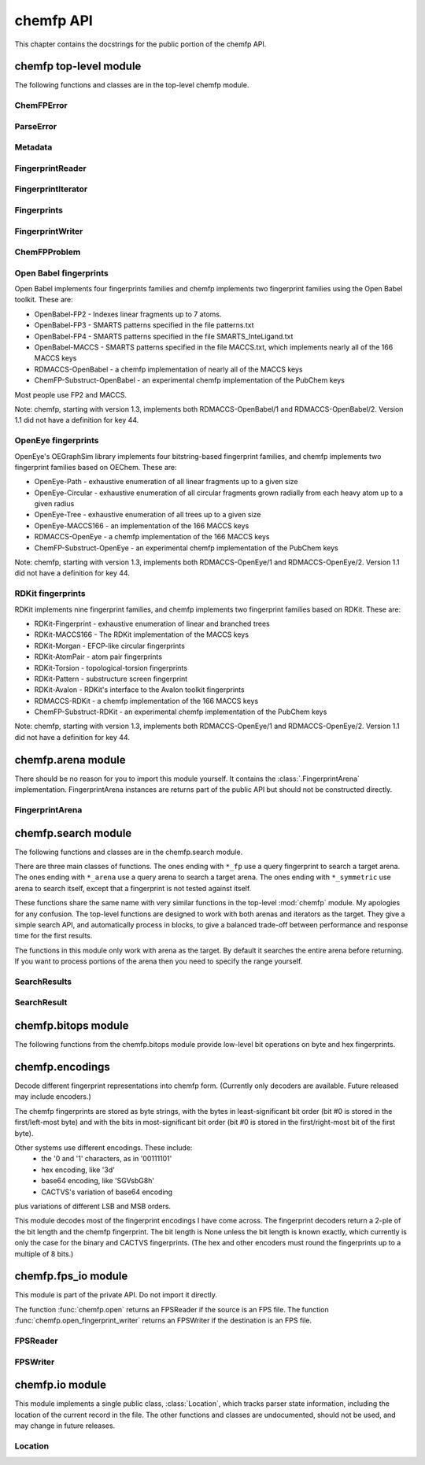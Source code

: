 

.. py:module:: chemfp 

.. _chemfp-api:

##########
chemfp API
##########

This chapter contains the docstrings for the public portion of the
chemfp API.

=======================
chemfp top-level module
=======================

The following functions and classes are in the top-level chemfp module.



.. py:function:: open(source, format=None, location=None)

   Read fingerprints from a fingerprint file
   
   Read fingerprints from *source*, using the given format. If
   *source* is a string then it is treated as a filename. If *source*
   is None then fingerprints are read from stdin. Otherwise, *source*
   must be a Python file object supporting the ``read`` and
   ``readline`` methods.
   
   If *format* is None then the fingerprint file format and
   compression type are derived from the source filename, or from the
   ``name`` attribute of the source file object. If the source is None
   then the stdin is assumed to be uncompressed data in "fps" format.
   
   The supported format strings are "fps", "fps.gz" for fingerprints
   in FPS format and compressed FPS format, respectively.
   
   This version of chemfp does not support the FPB format. Trying
   to use the "fpb" format will raise a NotImplementedError.
   
   If the chemfp_converters package is available then the "flush"
   format is also supported.
   
   The optional *location* is a :class:`chemfp.io.Location` instance.
   It will only be used if the source is in FPS format.
   
   If the source is in FPS format then ``open`` will return a
   :class:`chemfp.fps_io.FPSReader`, which will use the *location*
   if specified.
   
   Here's an example of printing the contents of the file::
   
       from chemfp.bitops import hex_encode
       reader = chemfp.open("example.fps.gz")
       for id, fp in reader:
           print(id, hex_encode(fp))
       
   :param source: The fingerprint source.
   :type source: A filename string, a file object, or None
   :param format: The file format and optional compression.
   :type format: string, or None
   
   :returns: a :class:`chemfp.fps_io.FPSReader`




.. py:function:: load_fingerprints(reader, metadata=None, reorder=True, alignment=None, format=None)

   Load all of the fingerprints into an in-memory FingerprintArena data structure
   
   The FingerprintArena data structure reads all of the fingerprints and
   identifers from 'reader' and stores them into an in-memory data
   structure which supports fast similarity searches.
   
   If 'reader' is a string or implements "read" then the contents will be
   parsed with the 'chemfp.open' function. Otherwise it must support
   iteration returning (id, fingerprint) pairs. 'metadata' contains the
   metadata the arena. If not specified then 'reader.metadata' is used.
   
   The loader may reorder the fingerprints for better search performance.
   To prevent ordering, use reorder=False.
   
   The 'alignment' option specifies the alignment data alignment and
   padding size for each fingerprint. A value of 8 means that each
   fingerprint will start on a 8 byte alignment, and use storage
   space which a multiple of 8 bytes long. The default value of None
   determines the best alignment based on the fingerprint size and
   available popcount methods.
   
   :param reader: An iterator over (id, fingerprint) pairs
   :type reader: a string, file object, or (id, fingerprint) iterator
   :param metadata: The metadata for the arena, if other than reader.metadata
   :type metadata: Metadata
   :param reorder: Specify if fingerprints should be reordered for better performance
   :type reorder: True or False
   :param alignment: Alignment size in bytes (both data alignment and padding); None
      autoselects the best alignment.
   :type alignment: a positive integer, or None
   :param format: The file format name if the reader is a string
   :type format: None, "fps", or "fps.gz". "fpb" will raise a NotImplementedError
   :returns: FingerprintArena




.. py:function:: read_structure_fingerprints(type, source=None, format=None, id_tag=None, reader_args=None, errors="strict")

   Deprecated function. Please call read_molecule_fingerprints() instead
   
   The function named changed in chemfp 2.0 to read_molecule_fingerprints()
   because it was a better fit to the toolkit API. Chemfp-1.3 maintains
   backwards compatibility with chemfp-1.1, so the function remains.
   It forwards the call the correct function.
   
   :param type: information about how to convert the input structure into a fingerprint
   :type type: string or Metadata
   :param source: The structure data source.
   :type source: A filename (as a string), a file object, or None to read from stdin
   :param format: The file format and optional compression.
           Examples: 'smi' and 'sdf.gz'
   :type format: string, or None to autodetect based on the source
   :param id_tag: The tag containing the record id. Example: 'ChEBI ID'.
           Only valid for SD files.
   :type id_tag: string, or None to use the default title for the given format
   :returns: a FingerprintReader



.. py:function:: read_molecule_fingerprints(type, source=None, format=None, id_tag=None, reader_args=None, errors="strict")

   Read structures from 'source' and return the corresponding ids and fingerprints
   
   This returns a FingerprintReader which can be iterated over to get
   the id and fingerprint for each read structure record. The
   fingerprint generated depends on the value of 'type'. Structures
   are read from 'source', which can either be the structure
   filename, or None to read from stdin.
   
   'type' contains the information about how to turn a structure
   into a fingerprint. It can be a string or a metadata instance.
   String values look like "OpenBabel-FP2/1", "OpenEye-Path", and
   "OpenEye-Path/1 min_bonds=0 max_bonds=5 atype=DefaultAtom btype=DefaultBond".
   Default values are used for unspecified parameters. Use a
   Metadata instance with 'type' and 'aromaticity' values set
   in order to pass aromaticity information to OpenEye.
   
   If 'format' is None then the structure file format and compression
   are determined by the filename's extension(s), defaulting to
   uncompressed SMILES if that is not possible. Otherwise 'format' may
   be "smi" or "sdf" optionally followed by ".gz" or "bz2" to indicate
   compression. The OpenBabel and OpenEye toolkits also support
   additional formats.
   
   If 'id_tag' is None, then the record id is based on the title
   field for the given format. If the input format is "sdf" then 'id_tag'
   specifies the tag field containing the identifier. (Only the first
   line is used for multi-line values.) For example, ChEBI omits the
   title from the SD files and stores the id after the ">  <ChEBI ID>"
   line. In that case, use id_tag = "ChEBI ID".
   
   'aromaticity' specifies the aromaticity model, and is only appropriate for
   OEChem. It must be a string like "openeye" or "daylight".
   
   Here is an example of using fingerprints generated from structure file::
   
       fp_reader = read_molecule_fingerprints("OpenBabel-FP4/1", "example.sdf.gz")
       print "Each fingerprint has", fps.metadata.num_bits, "bits"
       for (id, fp) in fp_reader:
          print id, fp.encode("hex")
   
   
   :param type: information about how to convert the input structure into a fingerprint
   :type type: string or Metadata
   :param source: The structure data source.
   :type source: A filename (as a string), a file object, or None to read from stdin
   :param format: The file format and optional compression.
           Examples: 'smi' and 'sdf.gz'
   :type format: string, or None to autodetect based on the source
   :param id_tag: The tag containing the record id. Example: 'ChEBI ID'.
           Only valid for SD files.
   :type id_tag: string, or None to use the default title for the given format
   :returns: a FingerprintReader




.. py:function:: open_fingerprint_writer(destination, metadata=None, format=None, alignment=8, reorder=True, tmpdir=None, max_spool_size=None, errors="strict", location=None)

   Create a fingerprint writer for the given destination
   
   The fingerprint writer is an object with methods to write fingerprints
   to the given *destination*. The output format is based on the `format`.
   If that's None then the format depends on the *destination*, or is
   "fps" if the attempts at format detection fail.
   
   The *metadata*, if given, is a :class:`Metadata` instance, and used to
   fill the header of an FPS file.
   
   If the output format is "fps" or "fps.gz" then *destination* may be
   a filename, a file object, or None for stdout. The "fpb" format is
   not available for this version of chemfp, and function will raise
   a NotImplementedError in that case.
   
   If the chemfp_converters package is available then the "flush"
   format is also supported.
   
   The parameters *alignment*, *reorder*, *tmpdir*, and *max_spool_size*
   are for FPB output and are ignored. The parameters are listed for
   better forwards-compatibility.
   
   The *errors* specifies how to handle recoverable write errors. The
   value "strict" raises an exception if there are any detected
   errors. The value "report" sends an error message to stderr and
   skips to the next record. The value "ignore" skips to the next
   record.
   
   The *location* is a :class:`Location` instance. It lets the caller
   access state information such as the number of records that have
   been written.
   
   :param destination: the output destination
   :type destination: a filename, file object, or None
   :param metadata: the fingerprint metadata
   :type metadata: a Metadata instance, or None
   :param format: the output format
   :type format: None, "fps", "fps.gz", or "fpb"
   :param alignment: arena byte alignment for FPB files
   :type alignment: positive integer
   :param reorder: True reorders the fingerprints by popcount, False leaves them in input order
   :type reorder: True or False
   :param tmpdir: the directory to use for temporary files, when max_spool_size is specified
   :type tmpdir: string or None
   :param max_spool_size: number of bytes to store in memory before using a temporary file. If None, use memory for everything.
   :type max_spool_size: integer, or None
   :param location: a location object used to access output state information
   :type location: a Location instance, or None
   :returns: a :class:`chemfp.FingerprintWriter`



ChemFPError
===========

.. py:class:: ChemFPError

   Base class for all of the chemfp exceptions



ParseError
==========

.. py:class:: ParseError

   Exception raised by the molecule and fingerprint parsers and writers
   
   The public attributes are:
   
   .. py:attribute:: msg
   
      a string describing the exception
   
   .. py:attribute:: location
   
      a :class:`chemfp.io.Location` instance, or None



Metadata
========

.. py:class:: Metadata

   Store information about a set of fingerprints
   
   The public attributes are:
   
   .. py:attribute:: num_bits
   
      the number of bits in the fingerprint
   
   .. py:attribute:: num_bytes
   
      the number of bytes in the fingerprint
   
   .. py:attribute:: type
   
      the fingerprint type string
   
   .. py:attribute:: aromaticity
   
      aromaticity model (only used with OEChem, and now deprecated)
   
   .. py:attribute:: software
   
      software used to make the fingerprints
   
   .. py:attribute:: sources
   
      list of sources used to make the fingerprint
   
   .. py:attribute:: date
   
      a `datetime <https://docs.python.org/2/library/datetime.html#module-datetime>`_
      timestamp of when the fingerprints were made
   
   .. py:attribute:: datestamp
   
      the ISO string representation of the date



  .. py:method:: __repr__()

     Return a string like ``Metadata(num_bits=1024, num_bytes=128, type='OpenBabel/FP2', ....)``



  .. py:method:: __str__()

     Show the metadata in FPS header format



  .. py:method:: copy(num_bits=None, num_bytes=None, type=None, aromaticity=None, software=None, sources=None, date=None)

     Return a new Metadata instance based on the current attributes and optional new values
     
     When called with no parameter, make a new Metadata instance with the
     same attributes as the current instance.
     
     If a given call parameter is not None then it will be used instead of
     the current value. If you want to change a current value to None then
     you will have to modify the new Metadata after you created it.
     
     :param num_bits: the number of bits in the fingerprint
     :type num_bits: an integer, or None
     :param num_bytes: the number of bytes in the fingerprint
     :type num_bytes: an integer, or None
     :param type: the fingerprint type description
     :type type: string or None
     :param aromaticity: obsolete
     :type aromaticity: None
     :param software: a description of the software
     :type software: string or None
     :param sources: source filenames
     :type sources: list of strings, a string (interpreted as a list with one string), or None
     :param date: creation or processing date for the contents
     :type date: a datetime instance, or None
     :returns: a new Metadata instance



FingerprintReader
=================

.. py:class:: FingerprintReader

   Base class for all chemfp objects holding fingerprint records
   
   All FingerprintReader instances have a ``metadata`` attribute
   containing a Metadata and can be iteratated over to get the (id,
   fingerprint) for each record.



  .. py:method:: __iter__()

     iterate over the (id, fingerprint) pairs



  .. py:method:: iter_arenas(arena_size=1000)

     iterate through *arena_size* fingerprints at a time, as subarenas
     
     Iterate through *arena_size* fingerprints  at a time, returned
     as :class:`chemfp.arena.FingerprintArena` instances. The arenas are in input
     order and not reordered by popcount.
     
     This method helps trade off between performance and memory
     use. Working with arenas is often faster than processing one
     fingerprint at a time, but if the file is very large then you
     might run out of memory, or get bored while waiting to process
     all of the fingerprint before getting the first answer.
     
     If *arena_size* is None then this makes an iterator which
     returns a single arena containing all of the fingerprints.
     
     :param arena_size: The number of fingerprints to put into each arena.
     :type arena_size: positive integer, or None
     :returns: an iterator of :class:`chemfp.arena.FingerprintArena` instances



  .. py:method:: save(destination, format=None)

     Save the fingerprints to a given destination and format
     
     The output format is based on the *format*. If the format
     is None then the format depends on the *destination* file
     extension. If the extension isn't recognized then the
     fingerprints will be saved in "fps" format.
     
     If the output format is "fps" or "fps.gz" then *destination*
     may be a filename, a file object, or None; None writes
     to stdout.
     
     If the output format is "fpb" then *destination* must be
     a filename.
     
     :param destination: the output destination
     :type destination: a filename, file object, or None
     :param format: the output format
     :type format: None, "fps", "fps.gz", or "fpb"
     :returns: None



FingerprintIterator
===================

.. py:class:: FingerprintIterator

   A :class:`chemfp.FingerprintReader` for an iterator of (id, fingerprint) pairs
   
   This is often used as an adapter container to hold the metadata
   and (id, fingerprint) iterator. It supports an optional location,
   and can call a close function when the iterator has completed.
   
   A FingerprintIterator is a context manager which will close the
   underlying iterator if it's given a close handler.
   
   Like all iterators you can use next() to get the next
   (id, fingerprint) pair.



  .. py:method:: __init__(metadata, id_fp_iterator, location=None, close=None)

     Initialize with a Metadata instance and the (id, fingerprint) iterator
     
     The *metadata* is a :class:`Metadata` instance. The *id_fp_iterator*
     is an iterator which returns (id, fingerprint) pairs.
     
     The optional *location* is a :class:`chemfp.io.Location`. The optional
     *close* callable is called (as ``close()``) whenever ``self.close()``
     is called and when the context manager exits.



  .. py:method:: __iter__()

     Iterate over the (id, fingerprint) pairs



  .. py:method:: close()

     Close the iterator
     
     The call will be forwarded to the ``close`` callable passed to the
     constructor. If that ``close`` is None then this does nothing.



Fingerprints
============

.. py:class:: Fingerprints

   A :class:`chemf.FingerprintReader` containing a metadata and a list of (id, fingerprint) pairs.
   
   This is typically used as an adapater when you have a list of (id, fingerprint)
   pairs and you want to pass it (and the metadata) to the rest of the chemfp API.
   
   This implements a simple list-like collection of fingerprints. It supports:
     - for (id, fingerprint) in fingerprints: ...
     - id, fingerprint = fingerprints[1]
     - len(fingerprints)
   
   More features, like slicing, will be added as needed or when requested.



  .. py:method:: __init__(metadata, id_fp_pairs)

     Initialize with a Metadata instance and the (id, fingerprint) pair list
     
     The *metadata* is a :class:`Metadata` instance. The *id_fp_iterator*
     is an iterator which returns (id, fingerprint) pairs.



FingerprintWriter
=================

.. py:class:: FingerprintWriter

   Base class for the fingerprint writers
   
   The only concrete fingerprint writer class in chemfp 1.x is:
   
   * :class:`chemfp.fps_io.FPSWriter` - write an FPS file
   
   Chemfp 2.0 and later also implement OrderedFPBWriter and InputOrderFPBWriter.
   If the chemfp_converters package is available then its
   FlushFingerprintWriter will be used to write fingerprints in flush
   format.
   
   Use :func:`chemfp.open_fingerprint_writer` to create a fingerprint
   writer class; do not create them directly.
   
   All classes have the following attributes:
   
   * metadata - a :class:`chemfp.Metadata` instance
   * closed - False when the file is open, else True
   
   Fingerprint writers are also their own context manager, and
   close the writer on context exit.



  .. py:method:: write_fingerprint(id, fp)

     Write a single fingerprint record with the given id and fp to the destination
     
     :param string id: the record identifier
     :param fp: the fingerprint
     :type fp: byte string



  .. py:method:: write_fingerprints(id_fp_pairs)

     Write a sequence of (id, fingerprint) pairs to the destination
     
     :param id_fp_pairs: An iterable of (id, fingerprint) pairs. *id* is a string
       and *fingerprint* is a byte string.



  .. py:method:: close()

     Close the writer
     
     This will set self.closed to False.



ChemFPProblem
=============

.. py:class:: ChemFPProblem

   Information about a compatibility problem between a query and target.
   
   Instances are generated by :func:`chemfp.check_fingerprint_problems`
   and :func:`chemfp.check_metadata_problems`.
   
   The public attributes are:
   
   .. py:attribute:: severity
   
       one of "info", "warning", or "error"
       
   .. py:attribute:: error_level
   
       5 for "info", 10 for "warning", and 20 for "error"
       
   .. py:attribute:: category
   
       a string used as a category name. This string will not change over time.
       
   .. py:attribute:: description
   
       a more detailed description of the error, including details of the mismatch.
       The description depends on *query_name* and *target_name* and may change over time.
   
   The current category names are:
     * "num_bits mismatch" (error)
     * "num_bytes_mismatch" (error)
     * "type mismatch" (warning)
     * "aromaticity mismatch" (info)
     * "software mismatch" (info)



.. py:function:: check_fingerprint_problems(query_fp, target_metadata, query_name="query", target_name="target")

   Return a list of compatibility problems between a fingerprint and a metadata
   
   If there are no problems then this returns an empty list. If there is a
   bit length or byte length mismatch between the *query_fp* byte string
   and the *target_metadata* then it will return a list containing a
   :class:`ChemFPProblem` instance, with a severity level "error" and
   category "num_bytes mismatch".
   
   This function is usually used to check if a query fingerprint is
   compatible with the target fingerprints. In case of a problem, the
   default message looks like::
   
       >>> problems = check_fingerprint_problems("A"*64, Metadata(num_bytes=128))
       >>> problems[0].description
       'query contains 64 bytes but target has 128 byte fingerprints'
   
   You can change the error message with the *query_name* and *target_name*
   parameters::
   
       >>> import chemfp
       >>> problems = check_fingerprint_problems("z"*64, chemfp.Metadata(num_bytes=128),
       ...      query_name="input", target_name="database")
       >>> problems[0].description
       'input contains 64 bytes but database has 128 byte fingerprints'
   
   :param query_fp: a fingerprint (usually the query fingerprint)
   :type query_fp: byte string
   :param target_metadata: the metadata to check against (usually the target metadata)
   :type target_metadata: Metadata instance
   :param query_name: the text used to describe the fingerprint, in case of problem
   :type query_name: string
   :param target_name: the text used to describe the metadata, in case of problem
   :type target_name: string
   :return: a list of :class:`ChemFPProblem` instances



.. py:function:: check_metadata_problems(query_metadata, target_metadata, query_name="query", target_name="target")

   Return a list of compatibility problems between two metadata instances.
   
   If there are no probelms then this returns an empty list. Otherwise it
   returns a list of :class:`ChemFPProblem` instances, with a severity level
   ranging from "info" to "error".
   
   Bit length and byte length mismatches produce an "error". Fingerprint type
   and aromaticity mismatches produce a "warning". Software version mismatches
   produce an "info".
   
   This is usually used to check if the query metadata is incompatible with
   the target metadata. In case of a problem the messages look like::
   
     >>> import chemfp
     >>> m1 = chemfp.Metadata(num_bytes=128, type="Example/1")
     >>> m2 = chemfp.Metadata(num_bytes=256, type="Counter-Example/1")
     >>> problems = chemfp.check_metadata_problems(m1, m2)
     >>> len(problems)
     2
     >>> print(problems[1].description)
     query has fingerprints of type 'Example/1' but target has fingerprints of type 'Counter-Example/1'
   
   You can change the error message with the *query_name* and *target_name*
   parameters::
   
     >>> problems = chemfp.check_metadata_problems(m1, m2, query_name="input", target_name="database")
     >>> print(problems[1].description)
     input has fingerprints of type 'Example/1' but database has fingerprints of type 'Counter-Example/1'
   
   :param fp: a fingerprint
   :type fp: byte string
   :param metadata: the metadata to check against
   :type metadata: Metadata instance
   :param query_name: the text used to describe the fingerprint, in case of problem
   :type query_name: string
   :param target_name: the text used to describe the metadata, in case of problem
   :type target_name: string
   :return: a list of :class:`ChemFPProblem` instances




.. py:function:: count_tanimoto_hits(queries, targets, threshold=0.7, arena_size=100)

   Count the number of targets within 'threshold' of each query term
   
   For each query in 'queries', count the number of targets in 'targets'
   which are at least 'threshold' similar to the query. This function
   returns an iterator containing the (query_id, count) pairs.
   
   Example::
   
       queries = chemfp.open("queries.fps")
       targets = chemfp.load_fingerprints("targets.fps.gz")
       for (query_id, count) in chemfp.count_tanimoto_hits(queries, targets, threshold=0.9):
           print query_id, "has", count, "neighbors with at least 0.9 similarity"
   
   Internally, queries are processed in batches of size 'arena_size'.
   A small batch size uses less overall memory and has lower
   processing latency, while a large batch size has better overall
   performance. Use arena_size=None to process the input as a single batch.
   
   Note: the FPSReader may be used as a target but it can only process
   one batch, and searching a FingerprintArena is faster if you have more
   than a few queries.
   
   :param queries: The query fingerprints.
   :type queries: any fingerprint container
   :param targets: The target fingerprints.
   :type targets: FingerprintArena or the slower FPSReader
   :param threshold: The minimum score threshold.
   :type threshold: float between 0.0 and 1.0, inclusive
   :param arena_size: The number of queries to process in a batch
   :type arena_size: a positive integer, or None
   :returns:
      An iterator containing (query_id, score) pairs, one for each query



.. py:function:: count_tanimoto_hits_symmetric(fingerprints, threshold=0.7)

   Find the number of other fingerprints within `threshold` of each fingerprint
   
   For each fingerprint in the `fingerprints` arena, find the number
   of other fingerprints in the same arena which are at least
   `threshold` similar to it. The arena must have pre-computed
   popcounts. A fingerprint never matches itself.
   
   This function returns an iterator of (fingerprint_id, count) pairs.
   
   Example::
   
     arena = chemfp.load_fingerprints("targets.fps.gz")
     for (fp_id, count) in chemfp.count_tanimoto_hits_symmetric(arena, threshold=0.6):
         print fp_id, "has", count, "neighbors with at least 0.6 similarity"
   
   :param fingerprints: The arena containing the fingerprints.
   :type fingerprints: a FingerprintArena with precomputed popcount_indices
   :param threshold: The minimum score threshold.
   :type threshod: float between 0.0 and 1.0, inclusive
   :returns:
     An iterator of (fp_id, count) pairs, one for each fingerprint



.. py:function:: threshold_tanimoto_search(queries, targets, threshold=0.7, arena_size=100)

   Find all targets within 'threshold' of each query term
   
   For each query in 'queries', find all the targets in 'targets' which
   are at least 'threshold' similar to the query. This function returns
   an iterator containing the (query_id, hits) pairs. The hits are stored
   as a list of (target_id, score) pairs.
   
   Example::
   
     queries = chemfp.open("queries.fps")
     targets = chemfp.load_fingerprints("targets.fps.gz")
     for (query_id, hits) in chemfp.id_threshold_tanimoto_search(queries, targets, threshold=0.8):
         print query_id, "has", len(hits), "neighbors with at least 0.8 similarity"
         non_identical = [target_id for (target_id, score) in hits if score != 1.0]
         print "  The non-identical hits are:", non_identical
   
   Internally, queries are processed in batches of size 'arena_size'.
   A small batch size uses less overall memory and has lower
   processing latency, while a large batch size has better overall
   performance. Use arena_size=None to process the input as a single batch.
   
   Note: the FPSReader may be used as a target but it can only process
   one batch, and searching a FingerprintArena is faster if you have more
   than a few queries.
   
   :param queries: The query fingerprints.
   :type queries: any fingerprint container
   :param targets: The target fingerprints.
   :type targets: FingerprintArena or the slower FPSReader
   :param threshold: The minimum score threshold.
   :type threshold: float between 0.0 and 1.0, inclusive
   :param arena_size: The number of queries to process in a batch
   :type arena_size: positive integer, or None
   :returns:
     An iterator containing (query_id, hits) pairs, one for each query.
     'hits' contains a list of (target_id, score) pairs.



.. py:function:: threshold_tanimoto_search_symmetric(fingerprints, threshold=0.7)

   Find the other fingerprints within `threshold` of each fingerprint
   
   For each fingerprint in the `fingerprints` arena, find the other
   fingerprints in the same arena which hare at least `threshold`
   similar to it. The arena must have pre-computed popcounts. A
   fingerprint never matches itself.
   
   This function returns an iterator of (fingerprint, SearchResult) pairs.
   The SearchResult hit order is arbitrary.
   
   Example::
   
     arena = chemfp.load_fingerprints("targets.fps.gz")
     for (fp_id, hits) in chemfp.threshold_tanimoto_search_symmetric(arena, threshold=0.75):
         print fp_id, "has", len(hits), "neighbors:"
         for (other_id, score) in hits.get_ids_and_scores():
             print "   %s  %.2f" % (other_id, score)
   
   :param fingerprints: The arena containing the fingerprints.
   :type fingerprints: a FingerprintArena with precomputed popcount_indices
   :param threshold: The minimum score threshold.
   :type threshod: float between 0.0 and 1.0, inclusive
   :returns: An iterator of (fp_id, SearchResult) pairs, one for each fingerprint



.. py:function:: knearest_tanimoto_search(queries, targets, k=3, threshold=0.7, arena_size=100)

   Find the 'k'-nearest targets within 'threshold' of each query term
   
   For each query in 'queries', find the 'k'-nearest of all the targets
   in 'targets' which are at least 'threshold' similar to the query. Ties
   are broken arbitrarily and hits with scores equal to the smallest value
   may have been omitted.
   
   This function returns an iterator containing the (query_id, hits) pairs,
   where hits is a list of (target_id, score) pairs, sorted so that the
   highest scores are first. The order of ties is arbitrary.
   
   Example::
   
     # Use the first 5 fingerprints as the queries 
     queries = next(chemfp.open("pubchem_subset.fps").iter_arenas(5))
     targets = chemfp.load_fingerprints("pubchem_subset.fps")
     
     # Find the 3 nearest hits with a similarity of at least 0.8
     for (query_id, hits) in chemfp.id_knearest_tanimoto_search(queries, targets, k=3, threshold=0.8):
         print query_id, "has", len(hits), "neighbors with at least 0.8 similarity"
         if hits:
             target_id, score = hits[-1]
             print "    The least similar is", target_id, "with score", score
   
   Internally, queries are processed in batches of size 'arena_size'.
   A small batch size uses less overall memory and has lower
   processing latency, while a large batch size has better overall
   performance. Use arena_size=None to process the input as a single batch.
   
   Note: the FPSReader may be used as a target but it can only process
   one batch, and searching a FingerprintArena is faster if you have more
   than a few queries.
   
   :param queries: The query fingerprints.
   :type queries: any fingerprint container
   :param targets: The target fingerprints.
   :type targets: FingerprintArena or the slower FPSReader
   :param k: The maximum number of nearest neighbors to find.
   :type k: positive integer
   :param threshold: The minimum score threshold.
   :type threshold: float between 0.0 and 1.0, inclusive
   :param arena_size: The number of queries to process in a batch
   :type arena_size: positive integer, or None
   :returns:
     An iterator containing (query_id, hits) pairs, one for each query.
     'hits' contains a list of (target_id, score) pairs, sorted by score.



.. py:function:: knearest_tanimoto_search_symmetric(fingerprints, k=3, threshold=0.7)

   Find the nearest `k` fingerprints within `threshold` of each fingerprint
   
   For each fingerprint in the `fingerprints` arena, find the nearest
   `k` fingerprints in the same arena which hare at least `threshold`
   similar to it. The arena must have pre-computed popcounts. A
   fingerprint never matches itself.
   
   This function returns an iterator of (fingerprint, SearchResult) pairs.
   The SearchResult hits are ordered from highest score to lowest, with
   ties broken arbitrarily.
   
   Example::
   
     arena = chemfp.load_fingerprints("targets.fps.gz")
     for (fp_id, hits) in chemfp.knearest_tanimoto_search_symmetric(arena, k=5, threshold=0.5):
         print fp_id, "has", len(hits), "neighbors, with scores", 
         print ", ".join("%.2f" % x for x in hits.get_scores())
   
   :param fingerprints: The arena containing the fingerprints.
   :type fingerprints: a FingerprintArena with precomputed popcount_indices
   :param k: The maximum number of nearest neighbors to find.
   :type k: positive integer
   :param threshold: The minimum score threshold.
   :type threshod: float between 0.0 and 1.0, inclusive
   :returns: An iterator of (fp_id, SearchResult) pairs, one for each fingerprint





.. py:function:: get_max_threads()

   Return the maximum number of threads available.
   
   If OpenMP is not available then this will return 1. Otherwise it
   returns the maximum number of threads available, as reported by
   omp_get_num_threads().



.. py:function:: get_num_threads()

   Return the number of OpenMP threads to use in searches
   
   Initially this is the value returned by omp_get_max_threads(),
   which is generally 4 unless you set the environment variable
   OMP_NUM_THREADS to some other value. 
   
   It may be any value in the range 1 to get_max_threads(), inclusive.



.. py:function:: set_num_threads(num_threads)

   Set the number of OpenMP threads to use in searches
   
   If `num_threads` is less than one then it is treated as one, and a
   value greater than get_max_threads() is treated as get_max_threads().



Open Babel fingerprints
=======================

Open Babel implements four fingerprints families and chemfp implements
two fingerprint families using the Open Babel toolkit. These are:

* OpenBabel-FP2 - Indexes linear fragments up to 7 atoms.
* OpenBabel-FP3 - SMARTS patterns specified in the file patterns.txt
* OpenBabel-FP4 - SMARTS patterns specified in the file SMARTS_InteLigand.txt
* OpenBabel-MACCS - SMARTS patterns specified in the file MACCS.txt, which
  implements nearly all of the 166 MACCS keys
* RDMACCS-OpenBabel - a chemfp implementation of nearly all of the
  MACCS keys
* ChemFP-Substruct-OpenBabel - an experimental chemfp implementation
  of the PubChem keys

Most people use FP2 and MACCS.

Note: chemfp, starting with version 1.3, implements both
RDMACCS-OpenBabel/1 and RDMACCS-OpenBabel/2. Version 1.1 did not have
a definition for key 44.


OpenEye fingerprints
====================

OpenEye's OEGraphSim library implements four bitstring-based
fingerprint families, and chemfp implements two fingerprint families
based on OEChem. These are:

* OpenEye-Path - exhaustive enumeration of all linear fragments
  up to a given size
* OpenEye-Circular - exhaustive enumeration of all circular
  fragments grown radially from each heavy atom up to a given radius
* OpenEye-Tree - exhaustive enumeration of all trees up to
  a given size
* OpenEye-MACCS166 - an implementation of the 166 MACCS keys
* RDMACCS-OpenEye - a chemfp implementation of the 166 MACCS keys
* ChemFP-Substruct-OpenEye - an experimental chemfp implementation
  of the PubChem keys

Note: chemfp, starting with version 1.3, implements both
RDMACCS-OpenEye/1 and RDMACCS-OpenEye/2. Version 1.1 did not have a
definition for key 44.


RDKit fingerprints
==================

RDKit implements nine fingerprint families, and chemfp implements two
fingerprint families based on RDKit. These are:

* RDKit-Fingerprint - exhaustive enumeration of linear and branched trees
* RDKit-MACCS166 - The RDKit implementation of the MACCS keys
* RDKit-Morgan - EFCP-like circular fingerprints
* RDKit-AtomPair - atom pair fingerprints
* RDKit-Torsion - topological-torsion fingerprints
* RDKit-Pattern - substructure screen fingerprint 
* RDKit-Avalon - RDKit's interface to the Avalon toolkit fingerprints
* RDMACCS-RDKit - a chemfp implementation of the 166 MACCS keys
* ChemFP-Substruct-RDKit - an experimental chemfp implementation
  of the PubChem keys

Note: chemfp, starting with version 1.3, implements both
RDMACCS-OpenEye/1 and RDMACCS-OpenEye/2. Version 1.1 did not have a
definition for key 44.

===================
chemfp.arena module
===================

There should be no reason for you to import this module yourself. It
contains the :class:`.FingerprintArena`
implementation. FingerprintArena instances are returns part of the
public API but should not be constructed directly.

.. py:module:: chemfp.arena


FingerprintArena
================

.. py:class:: FingerprintArena

   Store fingerprints in a contiguous block of memory for fast searches
   
   A fingerprint arena implements the :class:`chemfp.FingerprintReader` API.
   
   A fingerprint arena stores all of the fingerprints in a continuous
   block of memory, so the per-molecule overhead is very low.
   
   The fingerprints can be sorted by popcount, so the fingerprints
   with no bits set come first, followed by those with 1 bit, etc.
   If ``self.popcount_indices`` is a non-empty string then the string
   contains information about the start and end offsets for all the
   fingerprints with a given popcount. This information is used for
   the sublinear search methods.
   
   The public attributes are:
   
   .. py:attribute:: metadata
   
      :class:`chemfp.Metadata` about the fingerprints
   
   .. py:attribute:: ids
   
      list of identifiers, in index order
   
   Other attributes, which might be subject to change, and which I won't fully explain, are:
     * arena - a contiguous block of memory, which contains the fingerprints
     * start_padding - number of bytes to the first fingerprint in the block
     * end_padding - number of bytes after the last fingerprint in the block
     * storage_size - number of bytes used to store a fingerprint
     * num_bytes - number of bytes in each fingerprint (must be <= storage_size)
     * num_bits - number of bits in each fingerprint
     * alignment - the fingerprint alignment
     * start - the index for the first fingerprint in the arena/subarena
     * end - the index for the last fingerprint in the arena/subarena
     * arena_ids - all of the identifiers for the parent arena
   
   The FingerprintArena is its own context manager, but it does
   nothing on context exit.



  .. py:method:: __len__()

     Number of fingerprint records in the FingerprintArena



  .. py:method:: __getitem__(i)

     Return the (id, fingerprint) pair at index i



  .. py:method:: __iter__()

     Iterate over the (id, fingerprint) contents of the arena



  .. py:method:: get_fingerprint(i)

     Return the fingerprint at index *i*
     
     Raises an IndexError if index *i* is out of range.



  .. py:method:: get_by_id(id)

     Given the record identifier, return the (id, fingerprint) pair,
     
     If the *id* is not present then return None.



  .. py:method:: get_index_by_id(id)

     Given the record identifier, return the record index
     
     If the *id* is not present then return None.



  .. py:method:: get_fingerprint_by_id(id)

     Given the record identifier, return its fingerprint
     
     If the *id* is not present then return None



  .. py:method:: save(destination, format=None)

     Save the fingerprints to a given destination and format
     
     The output format is based on the *format*. If the format
     is None then the format depends on the *destination* file
     extension. If the extension isn't recognized then the
     fingerprints will be saved in "fps" format.
     
     If the output format is "fps" or "fps.gz" then *destination*
     may be a filename, a file object, or None; None writes
     to stdout.
     
     If the output format is "fpb" then *destination* must be
     a filename.
     
     :param destination: the output destination
     :type destination: a filename, file object, or None
     :param format: the output format
     :type format: None, "fps", "fps.gz", or "fpb"
     :returns: None



  .. py:method:: iter_arenas(arena_size = 1000)

     Base class for all chemfp objects holding fingerprint records
     
     All FingerprintReader instances have a ``metadata`` attribute
     containing a Metadata and can be iteratated over to get the (id,
     fingerprint) for each record.



  .. py:method:: copy(indices=None, reorder=None)

     Create a new arena using either all or some of the fingerprints in this arena
     
     By default this create a new arena. The fingerprint data block and ids may
     be shared with the original arena, which makes this a shallow copy. If the
     original arena is a slice, or "sub-arena" of an arena, then the copy will
     allocate new space to store just the fingerprints in the slice and use its
     own list for the ids.
     
     The *indices* parameter, if not None, is an iterable which contains the
     indicies of the fingerprint records to copy. Duplicates are allowed, though
     discouraged.
     
     If *indices* are specified then the default *reorder* value of None, or
     the value True, will reorder the fingerprints for the new arena by popcount.
     This improves overall search performance. If *reorder* is False then the
     new arena will preserve the order given by the indices.
     
     If *indices* are not specified, then the default is to preserve the order
     type of the original arena. Use ``reorder=True`` to always reorder the
     fingerprints in the new arena by popcount, and ``reorder=False`` to always
     leave them in the current ordering.
     
         >>> import chemfp
         >>> arena = chemfp.load_fingerprints("pubchem_queries.fps")
         >>> arena.ids[1], arena.ids[5], arena.ids[10], arena.ids[18]
         (b'9425031', b'9425015', b'9425040', b'9425033')
         >>> len(arena)
         19
         >>> new_arena = arena.copy(indices=[1, 5, 10, 18])
         >>> len(new_arena)
         4
         >>> new_arena.ids
         [b'9425031', b'9425015', b'9425040', b'9425033']
         >>> new_arena = arena.copy(indices=[18, 10, 5, 1], reorder=False)
         >>> new_arena.ids
         [b'9425033', b'9425040', b'9425015', b'9425031']
     
     :param indices: indicies of the records to copy into the new arena
     :type indices: iterable containing integers, or None
     :param reorder: describes how to order the fingerprints
     :type reorder: True to reorder, False to leave in input order, None for default action




  .. py:method:: count_tanimoto_hits_fp(query_fp, threshold=0.7)

     Count the fingerprints which are sufficiently similar to the query fingerprint
     
     Return the number of fingerprints in the arena which are
     at least *threshold* similar to the query fingerprint *query_fp*.
     
     :param query_fp: query fingerprint
     :type query_fp: byte string
     :param threshold: minimum similarity threshold (default: 0.7)
     :type threshold: float between 0.0 and 1.0, inclusive
     :returns: integer count



  .. py:method:: threshold_tanimoto_search_fp(query_fp, threshold=0.7)

     Find the fingerprints which are sufficiently similar to the query fingerprint
     
     Find all of the fingerprints in this arena which are at least
     *threshold* similar to the query fingerprint *query_fp*.  The
     hits are returned as a :class:`.SearchResult`, in arbitrary
     order.
     
     :param query_fp: query fingerprint
     :type query_fp: byte string
     :param threshold: minimum similarity threshold (default: 0.7)
     :type threshold: float between 0.0 and 1.0, inclusive
     :returns: a :class:`.SearchResult`



  .. py:method:: knearest_tanimoto_search_fp(query_fp, k=3, threshold=0.7)

     Find the k-nearest fingerprints which are sufficiently similar to the query fingerprint
     
     Find all of the fingerprints in this arena which are at least
     *threshold* similar to the query fingerprint, and of those, select
     the top *k* hits. The hits are returned as a :class:`.SearchResult`,
     sorted from highest score to lowest.
     
     :param queries: query fingerprints
     :type queries: a :class:`.FingerprintArena`
     :param threshold: minimum similarity threshold (default: 0.7)
     :type threshold: float between 0.0 and 1.0, inclusive
     :returns: a :class:`.SearchResult`



====================
chemfp.search module
====================

.. _chemfp_search:
.. py:module:: chemfp.search


The following functions and classes are in the chemfp.search module.

There are three main classes of functions. The ones ending with
``*_fp`` use a query fingerprint to search a target arena. The ones
ending with ``*_arena`` use a query arena to search a target
arena. The ones ending with ``*_symmetric`` use arena to search
itself, except that a fingerprint is not tested against itself.


These functions share the same name with very similar functions in the
top-level :mod:`chemfp` module. My apologies for any confusion. The
top-level functions are designed to work with both arenas and
iterators as the target. They give a simple search API, and
automatically process in blocks, to give a balanced trade-off between
performance and response time for the first results.

The functions in this module only work with arena as the target. By
default it searches the entire arena before returning. If you want to
process portions of the arena then you need to specify the range
yourself.




.. py:function:: count_tanimoto_hits_fp(query_fp, target_arena, threshold=0.7)

   Count the number of hits in *target_arena* at least *threshold* similar to the *query_fp*
   
   Example::
   
       query_id, query_fp = chemfp.load_fingerprints("queries.fps")[0]
       targets = chemfp.load_fingerprints("targets.fps")
       print chemfp.search.count_tanimoto_hits_fp(query_fp, targets, threshold=0.1)
       
   
   :param query_fp: the query fingerprint
   :type query_fp: a byte string
   :param target_arena: the target arena
   :type target_fp: a :class:`FingerprintArena`
   :param threshold: The minimum score threshold.
   :type threshold: float between 0.0 and 1.0, inclusive
   :returns: an integer count



.. py:function:: count_tanimoto_hits_arena(query_arena, target_arena, threshold=0.7)

   For each fingerprint in *query_arena*, count the number of hits in *target_arena* at least *threshold* similar to it
   
   Example::
   
       queries = chemfp.load_fingerprints("queries.fps")
       targets = chemfp.load_fingerprints("targets.fps")
       counts = chemfp.search.count_tanimoto_hits_arena(queries, targets, threshold=0.1)
       print counts[:10]
   
   The result is implementation specific. You'll always be able to
   get its length and do an index lookup to get an integer
   count. Currently it's a `ctypes array of longs <https://docs.python.org/2/library/ctypes.html#arrays>`_,
   but it could be an `array.array <https://docs.python.org/2/library/array.html>`_
   or Python list in the future.
   
   :param query_arena: The query fingerprints.
   :type query_arena: a :class:`chemfp.arena.FingerprintArena`
   :param target_arena: The target fingerprints.
   :type target_arena: a :class:`chemfp.arena.FingerprintArena`
   :param threshold: The minimum score threshold.
   :type threshold: float between 0.0 and 1.0, inclusive
   :returns: an array of counts



.. py:function:: count_tanimoto_hits_symmetric(arena, threshold=0.7, batch_size=100)

   For each fingerprint in the *arena*, count the number of other fingerprints at least *threshold* similar to it
   
   A fingerprint never matches itself.
   
   The computation can take a long time. Python won't check check for
   a ``^C`` until the function finishes. This can be irritating. Instead,
   process only *batch_size* rows at a time before checking for a ``^C``.
   
   Note: the *batch_size* may disappear in future versions of chemfp.
   I can't detect any performance difference between the current value
   and a larger value, so it seems rather pointless to have. Let me
   know if it's useful to keep as a user-defined parameter.
   
   Example::
   
       arena = chemfp.load_fingerprints("targets.fps")
       counts = chemfp.search.count_tanimoto_hits_symmetric(arena, threshold=0.2)
       print counts[:10]
   
   The result object is implementation specific. You'll always be able to
   get its length and do an index lookup to get an integer
   count. Currently it's a ctype array of longs, but it could be an
   array.array or Python list in the future.
   
   :param arena: the set of fingerprints
   :type arena: a :class:`chemfp.arena.FingerprintArena`
   :param threshold: The minimum score threshold.
   :type threshold: float between 0.0 and 1.0, inclusive
   :param batch_size: the number of rows to process before checking for a ``^C``
   :type batch_size: integer
   :returns: an array of counts
 


.. py:function:: partial_count_tanimoto_hits_symmetric(counts, arena, threshold=0.7, query_start=0, query_end=None, target_start=0, target_end=None)

   Compute a portion of the symmetric Tanimoto counts
   
   For most cases, use :func:`chemfp.search.count_tanimoto_hits_symmetric`
   instead of this function!
   
   This function is only useful for thread-pool implementations. In
   that case, set the number of OpenMP threads to 1.
   
   *counts* is a contiguous array of integers. It should be
   initialized to zeros, and reused for successive calls.
   
   The function adds counts for counts[*query_start*:*query_end*] based
   on computing the upper-triangle portion contained in the rectangle
   *query_start*:*query_end* and *target_start*:target_end* and using
   symmetry to fill in the lower half.
   
   You know, this is pretty complicated. Here's the bare minimum
   example of how to use it correctly to process 10 rows at a time
   using up to 4 threads::
   
       import chemfp
       import chemfp.search
       from chemfp import futures
       import array
       
       chemfp.set_num_threads(1)  # Globally disable OpenMP
       
       arena = chemfp.load_fingerprints("targets.fps")  # Load the fingerprints
       n = len(arena)
       counts = array.array("i", [0]*n)
       
       with futures.ThreadPoolExecutor(max_workers=4) as executor:
           for row in xrange(0, n, 10):
               executor.submit(chemfp.search.partial_count_tanimoto_hits_symmetric,
                               counts, arena, threshold=0.2,
                               query_start=row, query_end=min(row+10, n))
       
       print counts
   
   :param counts: the accumulated Tanimoto counts
   :type counts: a contiguous block of integer
   :param arena: the fingerprints.
   :type arena: a :class:`chemfp.arena.FingerprintArena`
   :param threshold: The minimum score threshold.
   :type threshold: float between 0.0 and 1.0, inclusive
   :param query_start: the query start row
   :type query_start: an integer
   :param query_end: the query end row
   :type query_end: an integer, or None to mean the last query row
   :param target_start: the target start row
   :type target_start: an integer
   :param target_end: the target end row
   :type target_end: an integer, or None to mean the last target row
   :returns: None




.. py:function:: threshold_tanimoto_search_fp(query_fp, target_arena, threshold=0.7)

   Search for fingerprint hits in *target_arena* which are at least *threshold* similar to *query_fp*
   
   The hits in the returned :class:`chemfp.search.SearchResult` are in arbitrary order.
   
   Example::
   
       query_id, query_fp = chemfp.load_fingerprints("queries.fps")[0]
       targets = chemfp.load_fingerprints("targets.fps")
       print list(chemfp.search.threshold_tanimoto_search_fp(query_fp, targets, threshold=0.15))
   
   :param query_fp: the query fingerprint
   :type query_fp: a byte string
   :param target_arena: the target arena
   :type target_arena: a :class:`chemfp.arena.FingerprintArena`
   :param threshold: The minimum score threshold.
   :type threshold: float between 0.0 and 1.0, inclusive
   :returns: a :class:`chemfp.search.SearchResult`



.. py:function:: threshold_tanimoto_search_arena(query_arena, target_arena, threshold=0.7)

   Search for the hits in the *target_arena* at least *threshold* similar to the fingerprints in *query_arena*
   
   The hits in the returned :class:`chemfp.search.SearchResults` are in arbitrary order.
   
   Example::
   
       queries = chemfp.load_fingerprints("queries.fps")
       targets = chemfp.load_fingerprints("targets.fps")
       results = chemfp.search.threshold_tanimoto_search_arena(queries, targets, threshold=0.5)
       for query_id, query_hits in zip(queries.ids, results):
           if len(query_hits) > 0:
               print query_id, "->", ", ".join(query_hits.get_ids())
   
   :param query_arena: The query fingerprints.
   :type query_arena: a :class:`chemfp.arena.FingerprintArena`
   :param target_arena: The target fingerprints.
   :type target_arena: a :class:`chemfp.arena.FingerprintArena`
   :param threshold: The minimum score threshold.
   :type threshold: float between 0.0 and 1.0, inclusive
   :returns: a :class:`chemfp.search.SearchResults`



.. py:function:: threshold_tanimoto_search_symmetric(arena, threshold=0.7, include_lower_triangle=True, batch_size=100)

   Search for the hits in the *arena* at least *threshold* similar to the fingerprints in the arena
   
   When *include_lower_triangle* is True, compute the upper-triangle
   similarities, then copy the results to get the full set of
   results. When *include_lower_triangle* is False, only compute the
   upper triangle.
   
   The hits in the returned :class:`chemfp.search.SearchResults` are in arbitrary order.
   
   The computation can take a long time. Python won't check check for
   a ``^C`` until the function finishes. This can be irritating. Instead,
   process only *batch_size* rows at a time before checking for a ``^C``.
   
   Note: the *batch_size* may disappear in future versions of chemfp. Let
   me know if it really is useful for you to have as a user-defined parameter.
   
   Example::
   
       arena = chemfp.load_fingerprints("queries.fps")
       full_result = chemfp.search.threshold_tanimoto_search_symmetric(arena, threshold=0.2)
       upper_triangle = chemfp.search.threshold_tanimoto_search_symmetric(
                 arena, threshold=0.2, include_lower_triangle=False)
       assert sum(map(len, full_result)) == sum(map(len, upper_triangle))*2
                 
   :param arena: the set of fingerprints
   :type arena: a :class:`chemfp.arena.FingerprintArena`
   :param threshold: The minimum score threshold.
   :type threshold: float between 0.0 and 1.0, inclusive
   :param include_lower_triangle:
       if False, compute only the upper triangle, otherwise use symmetry to compute the full matrix
   :type include_lower_triangle: boolean
   :param batch_size: the number of rows to process before checking for a ^C
   :type batch_size: integer
   :returns: a :class:`chemfp.search.SearchResults`
 


.. py:function:: partial_threshold_tanimoto_search_symmetric(results, arena, threshold=0.7, query_start=0, query_end=None, target_start=0, target_end=None, results_offset=0)

   Compute a portion of the symmetric Tanimoto search results
   
   For most cases, use :func:`chemfp.search.threshold_tanimoto_search_symmetric`
   instead of this function!
   
   This function is only useful for thread-pool implementations. In
   that case, set the number of OpenMP threads to 1.
   
   *results* is a :class:`chemfp.search.SearchResults` instance which is at
   least as large as the arena. It should be reused for successive updates.
   
   The function adds hits to results[*query_start*:*query_end*], based
   on computing the upper-triangle portion contained in the rectangle
   *query_start*:*query_end* and *target_start*:*target_end*.
   
   It does not fill in the lower triangle. To get the full matrix,
   call *fill_lower_triangle*.
   
   You know, this is pretty complicated. Here's the bare minimum
   example of how to use it correctly to process 10 rows at a time
   using up to 4 threads::
   
       import chemfp
       import chemfp.search
       from chemfp import futures
       import array
   
       chemfp.set_num_threads(1)
   
       arena = chemfp.load_fingerprints("targets.fps")
       n = len(arena)
       results = chemfp.search.SearchResults(n, n, arena.ids)
   
       with futures.ThreadPoolExecutor(max_workers=4) as executor:
           for row in xrange(0, n, 10):
               executor.submit(chemfp.search.partial_threshold_tanimoto_search_symmetric,
                               results, arena, threshold=0.2,
                               query_start=row, query_end=min(row+10, n))
   
       chemfp.search.fill_lower_triangle(results)
   
   The hits in the :class:`chemfp.search.SearchResults` are in arbitrary order.
   
   :param results: the intermediate search results
   :type results: a :class:`chemfp.search.SearchResults` instance
   :param arena: the fingerprints.
   :type arena: a :class:`chemfp.arena.FingerprintArena`
   :param threshold: The minimum score threshold.
   :type threshold: float between 0.0 and 1.0, inclusive
   :param query_start: the query start row
   :type query_start: an integer
   :param query_end: the query end row
   :type query_end: an integer, or None to mean the last query row
   :param target_start: the target start row
   :type target_start: an integer
   :param target_end: the target end row
   :type target_end: an integer, or None to mean the last target row
   :param results_offset: use results[results_offset] as the base for the results
   :param results_offset: an integer
   :returns: None



.. py:function:: fill_lower_triangle(results)

   Duplicate each entry of *results* to its transpose
   
   This is used after the symmetric threshold search to turn the
   upper-triangle results into a full matrix.
   
   :param results: search results
   :type results: a :class:`chemfp.search.SearchResults`




.. py:function:: knearest_tanimoto_search_fp(query_fp, target_arena, k=3, threshold=0.7)

   Search for *k*-nearest hits in *target_arena* which are at least *threshold* similar to *query_fp*
   
   The hits in the :class:`chemfp.search.SearchResults` are ordered by
   decreasing similarity score.
   
   Example::
   
       query_id, query_fp = chemfp.load_fingerprints("queries.fps")[0]
       targets = chemfp.load_fingerprints("targets.fps")
       print list(chemfp.search.knearest_tanimoto_search_fp(query_fp, targets, k=3, threshold=0.0))
   
   :param query_fp: the query fingerprint
   :type query_fp: a byte string
   :param target_arena: the target arena
   :type target_arena: a :class:`chemfp.arena.FingerprintArena`
   :param k: the number of nearest neighbors to find.
   :type k: positive integer
   :param threshold: The minimum score threshold.
   :type threshold: float between 0.0 and 1.0, inclusive
   :returns: a :class:`chemfp.search.SearchResult`



.. py:function:: knearest_tanimoto_search_arena(query_arena, target_arena, k=3, threshold=0.7)

   Search for the *k* nearest hits in the *target_arena* at least *threshold* similar to the fingerprints in *query_arena*
   
   The hits in the :class:`chemfp.search.SearchResults` are ordered by
   decreasing similarity score.
   
   Example::
   
       queries = chemfp.load_fingerprints("queries.fps")
       targets = chemfp.load_fingerprints("targets.fps")
       results = chemfp.search.knearest_tanimoto_search_arena(queries, targets, k=3, threshold=0.5)
       for query_id, query_hits in zip(queries.ids, results):
           if len(query_hits) >= 2:
               print query_id, "->", ", ".join(query_hits.get_ids())
   
   :param query_arena: The query fingerprints.
   :type query_arena: a :class:`chemfp.arena.FingerprintArena`
   :param target_arena: The target fingerprints.
   :type target_arena: a :class:`chemfp.arena.FingerprintArena`
   :param k: the number of nearest neighbors to find.
   :type k: positive integer
   :param threshold: The minimum score threshold.
   :type threshold: float between 0.0 and 1.0, inclusive
   :returns: a :class:`chemfp.search.SearchResults`



.. py:function:: knearest_tanimoto_search_symmetric(arena, k=3, threshold=0.7, batch_size=100)

   Search for the *k*-nearest hits in the *arena* at least *threshold* similar to the fingerprints in the arena
   
   The hits in the :class:`SearchResults` are ordered by decreasing similarity score.
   
   The computation can take a long time. Python won't check check for
   a ``^C`` until the function finishes. This can be irritating. Instead,
   process only *batch_size* rows at a time before checking for a ``^C.``
   
   Note: the *batch_size* may disappear in future versions of chemfp. Let
   me know if it really is useful for you to keep as a user-defined parameter.
   
   Example::
   
       arena = chemfp.load_fingerprints("queries.fps")
       results = chemfp.search.knearest_tanimoto_search_symmetric(arena, k=3, threshold=0.8)
       for (query_id, hits) in zip(arena.ids, results):
           print query_id, "->", ", ".join(("%s %.2f" % hit) for hit in  hits.get_ids_and_scores())
   
   :param arena: the set of fingerprints
   :type arena: a :class:`chemfp.arena.FingerprintArena`
   :param k: the number of nearest neighbors to find.
   :type k: positive integer
   :param threshold: The minimum score threshold.
   :type threshold: float between 0.0 and 1.0, inclusive
   :param include_lower_triangle:
       if False, compute only the upper triangle, otherwise use symmetry to compute the full matrix
   :type include_lower_triangle: boolean
   :param batch_size: the number of rows to process before checking for a ^C
   :type batch_size: integer
   :returns: a :class:`chemfp.search.SearchResults`




.. py:function:: contains_fp(query_fp, target_arena)

   Find the target fingerprints which contain the query fingerprint bits as a subset
   
   A target fingerprint contains a query fingerprint if all of the on
   bits of the query fingerprint are also on bits of the target
   fingerprint. This function returns a :class:`chemfp.search.SearchResult`
   containing all of the target fingerprints in *target_arena* that contain
   the *query_fp*.
   
   The SearchResult scores are all 0.0. 
   
   There is currently no direct way to limit the arena search range.
   Instead create a subarena by using Python's slice notation on the
   arena then search the subarena.
   
   :param query_fp: the query fingerprint
   :type query_fp: a byte string
   :param target_arena: The target fingerprints.
   :type target_arena: a :class:`chemfp.arena.FingerprintArena`
   :returns: a SearchResult instance



.. py:function:: contains_arena(query_arena, target_arena)

   Find the target fingerprints which contain the query fingerprints as a subset
   
   A target fingerprint contains a query fingerprint if all of the on
   bits of the query fingerprint are also on bits of the target
   fingerprint. This function returns a :class:`chemfp.search.SearchResults`
   where SearchResults[i] contains all of the target fingerprints in
   *target_arena* that contain the fingerprint for entry
   *query_arena* [i].
   
   The SearchResult scores are all 0.0.
   
   There is currently no direct way to limit the arena search range,
   though you can create and search a subarena by using Python's
   slice notation.
   
   :param query_arena: the query fingerprints
   :type query_arena: a :class:`chemfp.arena.FingerprintArena`
   :param target_arena: the target fingerprints
   :type target_arena: a :class:`chemfp.arena.FingerprintArena`
   :returns: a :class:`chemfp.search.SearchResults` instance, of the same size as query_arena




SearchResults
=============

.. py:class:: SearchResults

   Search results for a list of query fingerprints against a target arena
   
   This acts like a list of SearchResult elements, with the ability
   to iterate over each search results, look them up by index, and
   get the number of scores.
   
   In addition, there are helper methods to iterate over each hit and
   to get the hit indicies, scores, and identifiers directly as Python
   lists, sort the list contents, and more.



  .. py:method:: __len__()

     The number of rows in the SearchResults



  .. py:method:: __iter__()

     Iterate over each SearchResult hit



  .. py:method:: __getitem__(i)

     Get the *i*-th SearchResult




  .. py:attribute:: SearchResults.shape

     Read-only attribute.

     the tuple (number of rows, number of columns)
     
     The number of columns is the size of the target arena.



  .. py:method:: iter_indices()

     For each hit, yield the list of target indices



  .. py:method:: iter_ids()

     For each hit, yield the list of target identifiers



  .. py:method:: iter_scores()

     For each hit, yield the list of target scores



  .. py:method:: iter_indices_and_scores()

     For each hit, yield the list of (target index, score) tuples



  .. py:method:: iter_ids_and_scores()

     For each hit, yield the list of (target id, score) tuples



  .. py:method:: clear_all()

     Remove all hits from all of the search results



  .. py:method:: count_all(min_score=None, max_score=None, interval="[]")

     Count the number of hits with a score between *min_score* and *max_score*
     
     Using the default parameters this returns the number of
     hits in the result.
     
     The default *min_score* of None is equivalent to -infinity.
     The default *max_score* of None is equivalent to +infinity.
     
     The *interval* parameter describes the interval end
     conditions. The default of "[]" uses a closed interval,
     where min_score <= score <= max_score. The interval "()"
     uses the open interval where min_score < score < max_score.
     The half-open/half-closed intervals "(]" and "[)" are
     also supported.
     
     :param min_score: the minimum score in the range.
     :type min_score: a float, or None for -infinity
     :param max_score: the maximum score in the range.
     :type max_score: a float, or None for +infinity
     :param interval: specify if the end points are open or closed.
     :type interval: one of "[]", "()", "(]", "[)"
     :returns: an integer count



  .. py:method:: cumulative_score_all(min_score=None, max_score=None, interval="[]")

     The sum of all scores in all rows which are between *min_score* and *max_score*
     
     Using the default parameters this returns the sum of all of
     the scores in all of the results. With a specified range this
     returns the sum of all of the scores in that range. The
     cumulative score is also known as the raw score.
     
     The default *min_score* of None is equivalent to -infinity.
     The default *max_score* of None is equivalent to +infinity.
     
     The *interval* parameter describes the interval end
     conditions. The default of "[]" uses a closed interval,
     where min_score <= score <= max_score. The interval "()"
     uses the open interval where min_score < score < max_score.
     The half-open/half-closed intervals "(]" and "[)" are
     also supported.
     
     :param min_score: the minimum score in the range.
     :type min_score: a float, or None for -infinity
     :param max_score: the maximum score in the range.
     :type max_score: a float, or None for +infinity
     :param interval: specify if the end points are open or closed.
     :type interval: one of "[]", "()", "(]", "[)"
     :returns: a floating point count



  .. py:method:: reorder_all(order="decreasing-score")

     Reorder the hits for all of the rows based on the requested *order*.
     
     The available orderings are:
     
     * increasing-score - sort by increasing score
     * decreasing-score - sort by decreasing score
     * increasing-index - sort by increasing target index
     * decreasing-index - sort by decreasing target index
     * move-closest-first - move the hit with the highest score to the first position
     * reverse - reverse the current ordering
     
     :param ordering: the name of the ordering to use



  .. py:method:: to_csr(dtype=None)

     Return the results as a SciPy compressed sparse row matrix.
     
     The returned matrix has the same shape as the SearchResult
     instance and can be passed into, for example, a scikit-learn
     clustering algorithm.
     
     By default the scores are stored with the `dtype` is "float64".
     
     This method requires that SciPy (and NumPy) be installed.
     
     :param dtype: a NumPy numeric data type
     :type dtype: string or NumPy type



SearchResult
============

.. py:class:: SearchResult

   Search results for a query fingerprint against a target arena.
   
   The results contains a list of hits. Hits contain a target index,
   score, and optional target ids. The hits can be reordered based on
   score or index.



  .. py:method:: __len__()

     The number of hits



  .. py:method:: __iter__()

     Iterate through the pairs of (target index, score) using the current ordering



  .. py:method:: clear()

     Remove all hits from this result



  .. py:method:: get_indices()

     The list of target indices, in the current ordering.



  .. py:method:: get_ids()

     The list of target identifiers (if available), in the current ordering



  .. py:method:: iter_ids()

     Iterate over target identifiers (if available), in the current ordering



  .. py:method:: get_scores()

     The list of target scores, in the current ordering



  .. py:method:: get_ids_and_scores()

     The list of (target identifier, target score) pairs, in the current ordering
     
     Raises a TypeError if the target IDs are not available.



  .. py:method:: get_indices_and_scores()

     The list of (target index, score) pairs, in the current ordering



  .. py:method:: reorder(ordering="decreasing-score")

     Reorder the hits based on the requested ordering.
     
     The available orderings are:
       * increasing-score - sort by increasing score
       * decreasing-score - sort by decreasing score
       * increasing-index - sort by increasing target index
       * decreasing-index - sort by decreasing target index
       * move-closest-first - move the hit with the highest score to the first position
       * reverse - reverse the current ordering
     
     :param string ordering: the name of the ordering to use



  .. py:method:: count(min_score=None, max_score=None, interval="[]")

     Count the number of hits with a score between *min_score* and *max_score*
     
     Using the default parameters this returns the number of
     hits in the result.
     
     The default *min_score* of None is equivalent to -infinity.
     The default *max_score* of None is equivalent to +infinity.
     
     The *interval* parameter describes the interval end
     conditions. The default of "[]" uses a closed interval,
     where min_score <= score <= max_score. The interval "()"
     uses the open interval where min_score < score < max_score.
     The half-open/half-closed intervals "(]" and "[)" are
     also supported.
     
     :param min_score: the minimum score in the range.
     :type min_score: a float, or None for -infinity
     :param max_score: the maximum score in the range.
     :type max_score: a float, or None for +infinity
     :param interval: specify if the end points are open or closed.
     :type interval: one of "[]", "()", "(]", "[)"
     :returns: an integer count



  .. py:method:: cumulative_score(min_score=None, max_score=None, interval="[]")

     The sum of the scores which are between *min_score* and *max_score*
     
     Using the default parameters this returns the sum of all of
     the scores in the result. With a specified range this returns
     the sum of all of the scores in that range. The cumulative
     score is also known as the raw score.
     
     The default *min_score* of None is equivalent to -infinity.
     The default *max_score* of None is equivalent to +infinity.
     
     The *interval* parameter describes the interval end
     conditions. The default of "[]" uses a closed interval,
     where min_score <= score <= max_score. The interval "()"
     uses the open interval where min_score < score < max_score.
     The half-open/half-closed intervals "(]" and "[)" are
     also supported.
     
     :param min_score: the minimum score in the range.
     :type min_score: a float, or None for -infinity
     :param max_score: the maximum score in the range.
     :type max_score: a float, or None for +infinity
     :param interval: specify if the end points are open or closed.
     :type interval: one of "[]", "()", "(]", "[)"
     :returns: a floating point value



  .. py:method:: format_ids_and_scores_as_bytes(ids=None, precision=4)

     Format the ids and scores as the byte string needed for simsearch output
     
     If there are no hits then the result is the empty string b"", otherwise it
     returns a byte string containing the tab-seperated ids and scores, in
     the order ids[0], scores[0], ids[1], scores[1], ...
     
     If the *ids* is not specified then the ids come from self.get_ids(). If no
     ids are available, a ValueError is raised. The ids must be a list of Unicode
     strings.
     
     The *precision* sets the number of decimal digits to use in the score output.
     It must be an integer value between 1 and 10, inclusive.
     
     This function is 3-4x faster than the Python equivalent, which is roughly::
     
        ids = ids if (ids is not None) else self.get_ids()
        formatter = ("%s\t%." + str(precision) + "f").encode("ascii")
        return b"\t".join(formatter % pair for pair in zip(ids, self.get_scores()))
     
     :param ids: the identifiers to use for each hit.
     :type ids: a list of Unicode strings, or None to use the default
     :param precision: the precision to use for each score
     :type precision: an integer from 1 to 10, inclusive
     :returns: a byte string


.. _chemfp.bitops:

=====================
chemfp.bitops module
=====================

.. py:module:: chemfp.bitops

The following functions from the chemfp.bitops module provide
low-level bit operations on byte and hex fingerprints.



.. py:function:: byte_contains(super_fp, sub_fp)

   Return 1 if the on bits of sub_fp are also 1 bits in super_fp



.. py:function:: byte_contains_bit(fp, bit_index)

   Return True if the the given bit position is on, otherwise False



.. py:function:: byte_difference(fp1, fp2)

   Return the absolute difference (xor) between the two byte strings, fp1 ^ fp2



.. py:function:: byte_from_bitlist(fp[, num_bits=1024])

   Convert a list of bit positions into a byte fingerprint, including modulo folding



.. py:function:: byte_hex_tanimoto(fp1, fp2)

   Compute the Tanimoto similarity between the byte fingerprint *fp1* and the hex fingerprint *fp2*.
   Return a float between 0.0 and 1.0, or raise a ValueError if *fp2* is not a hex fingerprint



.. py:function:: byte_intersect(fp1, fp2)

   Return the intersection of the two byte strings, *fp1* & *fp2*



.. py:function:: byte_intersect_popcount(fp1, fp2)

   Return the number of bits set in the instersection of the two byte fingerprints



.. py:function:: byte_popcount(fp)

   Return the number of bits set in a byte fingerprint



.. py:function:: byte_tanimoto(fp1, fp2)

   Compute the Tanimoto similarity between two byte fingerprints



.. py:function:: byte_tversky(fp1, fp2, alpha=1.0, beta=1.0)

   Compute the Tversky index between the two byte fingerprints *fp1* and *fp2*



.. py:function:: byte_hex_tversky(fp1, fp2, alpha=1.0, beta=1.0)

   Compute the Tversky index between the byte fingerprint *fp1* and the hex fingerprint *fp2*.
   Return a float between 0.0 and 1.0, or raise a ValueError if *fp2* is not a hex fingerprint



.. py:function:: byte_to_bitlist(bitlist)

   Return a sorted list of the on-bit positions in the byte fingerprint



.. py:function:: byte_union(fp1, fp2)

   Return the union of the two byte strings, *fp1* | *fp2*



.. py:function:: hex_contains(sub_fp, super_fp)

   Return 1 if the on bits of sub_fp are also on bits in super_fp, otherwise 0.
   Return -1 if either string is not a hex fingerprint



.. py:function:: hex_contains_bit(fp, bit_index)

   Return True if the the given bit position is on, otherwise False.
   
   This function does not validate that the hex fingerprint is actually in hex.



.. py:function:: hex_difference(fp1, fp2)

   Return the absolute difference (xor) between the two hex strings, *fp1* ^ *fp2*.
   Raises a ValueError for non-hex fingerprints.



.. py:function:: hex_from_bitlist(fp[, num_bits=1024])

   Convert a list of bit positions into a hex fingerprint, including modulo folding



.. py:function:: hex_intersect(fp1, fp2)

   Return the intersection of the two hex strings, *fp1* & *fp2*.
   Raises a ValueError for non-hex fingerprints.



.. py:function:: hex_intersect_popcount(fp1, fp2)

   Return the number of bits set in the intersection of the two hex fingerprint,
   or -1 if either string is a non-hex string



.. py:function:: hex_isvalid(s)

   Return 1 if the string is a valid hex fingerprint, otherwise 0



.. py:function:: hex_popcount(fp)

   Return the number of bits set in a hex fingerprint, or -1 for non-hex strings



.. py:function:: hex_tanimoto(fp1, fp2)

   Compute the Tanimoto similarity between two hex fingerprints.
   Return a float between 0.0 and 1.0, or -1.0 if either string is not a hex fingerprint



.. py:function:: hex_tversky(fp1, fp2, alpha=1.0, beta=1.0)

   Compute the Tversky index between two hex fingerprints. Return a float
   between 0.0 and 1.0, or raise a ValueError if either string is not a hex fingerprint



.. py:function:: hex_to_bitlist(bitlist)

   Return a sorted list of the on-bit positions in the hex fingerprint



.. py:function:: hex_union(fp1, fp2)

   Return the union of the two hex strings, *fp1* | *fp2*.
   Raises a ValueError for non-hex fingerprints.



.. py:function:: hex_encode(s)

   Encode the byte string or ASCII string to hex. Returns a text string.



.. py:function:: hex_encode_as_bytes(s)

   Encode the byte string or ASCII string to hex. Returns a byte string.



.. py:function:: hex_decode(s)

   Decode the hex-encoded value to a byte string


================
chemfp.encodings
================

.. py:module:: chemfp.encodings

Decode different fingerprint representations into chemfp
form. (Currently only decoders are available. Future released may
include encoders.)

The chemfp fingerprints are stored as byte strings, with the bytes in
least-significant bit order (bit #0 is stored in the first/left-most
byte) and with the bits in most-significant bit order (bit #0 is
stored in the first/right-most bit of the first byte).

Other systems use different encodings. These include:
  - the '0 and '1' characters, as in '00111101'
  - hex encoding, like '3d'
  - base64 encoding, like 'SGVsbG8h'
  - CACTVS's variation of base64 encoding

plus variations of different LSB and MSB orders.

This module decodes most of the fingerprint encodings I have come
across. The fingerprint decoders return a 2-ple of the bit length and
the chemfp fingerprint. The bit length is None unless the bit length
is known exactly, which currently is only the case for the binary and
CACTVS fingerprints. (The hex and other encoders must round the
fingerprints up to a multiple of 8 bits.)



.. py:function:: from_binary_lsb(text)

   Convert a string like '00010101' (bit 0 here is off) into '\xa8'
   
   The encoding characters '0' and '1' are in LSB order, so bit 0 is the left-most field.
   The result is a 2-ple of the fingerprint length and the decoded chemfp fingerprint
   
   >>> from_binary_lsb('00010101')
   (8, '\xa8')
   >>> from_binary_lsb('11101')
   (5, '\x17')
   >>> from_binary_lsb('00000000000000010000000000000')
   (29, '\x00\x80\x00\x00')
   >>>



.. py:function:: from_binary_msb(text)

   Convert a string like '10101000' (bit 0 here is off) into '\xa8'
   
   The encoding characters '0' and '1' are in MSB order, so bit 0 is the right-most field.
   
   >>> from_binary_msb('10101000')
   (8, '\xa8')
   >>> from_binary_msb('00010101')
   (8, '\x15')
   >>> from_binary_msb('00111')
   (5, '\x07')
   >>> from_binary_msb('00000000000001000000000000000')
   (29, '\x00\x80\x00\x00')
   >>>



.. py:function:: from_base64(text)

   Decode a base64 encoded fingerprint string
   
   The encoded fingerprint must be in chemfp form, with the bytes in
   LSB order and the bits in MSB order.
   
   >>> from_base64("SGk=")
   (None, 'Hi')
   >>> from_base64("SGk=")[1].encode("hex")
   '4869'
   >>> 



.. py:function:: from_hex(text)

   Decode a hex encoded fingerprint string
   
   The encoded fingerprint must be in chemfp form, with the bytes in
   LSB order and the bits in MSB order.
   
   >>> from_hex('10f2')
   (None, '\x10\xf2')
   >>>
   
   Raises a ValueError if the hex string is not a multiple of 2 bytes long
   or if it contains a non-hex character.



.. py:function:: from_hex_msb(text)

   Decode a hex encoded fingerprint string where the bits and bytes are in MSB order
   
   >>> from_hex_msb('10f2')
   (None, '\xf2\x10')
   >>>
   
   Raises a ValueError if the hex string is not a multiple of 2 bytes long
   or if it contains a non-hex character.



.. py:function:: from_hex_lsb(text)

   Decode a hex encoded fingerprint string where the bits and bytes are in LSB order
   
   >>> from_hex_lsb('102f')
   (None, '\x08\xf4')
   >>> 
   
   Raises a ValueError if the hex string is not a multiple of 2 bytes long
   or if it contains a non-hex character.



.. py:function:: from_cactvs(text)

   Decode a 881-bit CACTVS-encoded fingerprint used by PubChem
   
   >>> from_cactvs("AAADceB7sQAEAAAAAAAAAAAAAAAAAWAAAAAwAAAAAAAAAAABwAAAHwIYAAAADA" +
   ...             "rBniwygJJqAACqAyVyVACSBAAhhwIa+CC4ZtgIYCLB0/CUpAhgmADIyYcAgAAO" +
   ...             "AAAAAAABAAAAAAAAAAIAAAAAAAAAAA==")
   (881, '\x07\xde\x8d\x00 \x00\x00\x00\x00\x00\x00\x00\x00\x00\x00\x00\x00\x80\x06\x00\x00\x00\x0c\x00\x00\x00\x00\x00\x00\x00\x00\x80\x03\x00\x00\xf8@\x18\x00\x00\x000P\x83y4L\x01IV\x00\x00U\xc0\xa4N*\x00I \x00\x84\xe1@X\x1f\x04\x1df\x1b\x10\x06D\x83\xcb\x0f)%\x10\x06\x19\x00\x13\x93\xe1\x00\x01\x00p\x00\x00\x00\x00\x00\x80\x00\x00\x00\x00\x00\x00\x00@\x00\x00\x00\x00\x00\x00\x00\x00')
   >>>
   
   For format details, see
     ftp://ftp.ncbi.nlm.nih.gov/pubchem/specifications/pubchem_fingerprints.txt



.. py:function:: from_daylight(text)

   Decode a Daylight ASCII fingerprint
   
   >>> from_daylight("I5Z2MLZgOKRcR...1")
   (None, 'PyDaylight')
   
   See the implementation for format details.



.. py:function:: from_on_bit_positions(text, num_bits=1024, separator=" ")

   Decode from a list of integers describing the location of the on bits
   
   >>> from_on_bit_positions("1 4 9 63", num_bits=32)
   (32, '\x12\x02\x00\x80')
   >>> from_on_bit_positions("1,4,9,63", num_bits=64, separator=",")
   (64, '\x12\x02\x00\x00\x00\x00\x00\x80')
   
   The text contains a sequence of non-negative integer values
   separated by the `separator` text. Bit positions are folded modulo
   num_bits. 
   
   This is often used to convert sparse fingerprints into a dense
   fingerprint.



.. py:module:: chemfp.fps_io

==================== 
chemfp.fps_io module
====================

This module is part of the private API. Do not import it directly.

The function :func:`chemfp.open` returns an FPSReader if the source is
an FPS file. The function :func:`chemfp.open_fingerprint_writer`
returns an FPSWriter if the destination is an FPS file.


FPSReader
=========

.. py:class:: FPSReader

   FPS file reader
   
   This class implements the :class:`chemfp.FingerprintReader` API. It
   is also its own a context manager, which automatically closes the
   file when the manager exists.
   
   The public attributes are:
   
   .. py:attribute:: metadata
   
      a :class:`chemfp.Metadata` instance with information about the fingerprint type
      
   .. py:attribute:: location
   
      a :class:`chemfp.io.Location` instance with parser location and state information
      
   .. py:attribute:: closed
   
      True if the file is open, else False
   
   The FPSReader.location only tracks the "lineno" variable.




  .. py:method:: __iter__()

     Iterate through the (id, fp) pairs



  .. py:method:: iter_arenas(arena_size=1000)

     iterate through *arena_size* fingerprints at a time, as subarenas
     
     Iterate through *arena_size* fingerprints  at a time, returned
     as :class:`chemfp.arena.FingerprintArena` instances. The arenas are in input
     order and not reordered by popcount.
     
     This method helps trade off between performance and memory
     use. Working with arenas is often faster than processing one
     fingerprint at a time, but if the file is very large then you
     might run out of memory, or get bored while waiting to process
     all of the fingerprint before getting the first answer.
     
     If *arena_size* is None then this makes an iterator which
     returns a single arena containing all of the fingerprints.
     
     :param arena_size: The number of fingerprints to put into each arena.
     :type arena_size: positive integer, or None
     :returns: an iterator of :class:`chemfp.arena.FingerprintArena` instances



  .. py:method:: save(destination, format=None)

     Save the fingerprints to a given destination and format
     
     The output format is based on the *format*. If the format
     is None then the format depends on the *destination* file
     extension. If the extension isn't recognized then the
     fingerprints will be saved in "fps" format.
     
     If the output format is "fps" or "fps.gz" then *destination*
     may be a filename, a file object, or None; None writes
     to stdout.
     
     If the output format is "fpb" then *destination* must be
     a filename.
     
     :param destination: the output destination
     :type destination: a filename, file object, or None
     :param format: the output format
     :type format: None, "fps", "fps.gz", or "fpb"
     :returns: None



  .. py:method:: close()

     Close the file




  .. py:method:: count_tanimoto_hits_fp(query_fp, threshold=0.7)

     Count the fingerprints which are sufficiently similar to the query fingerprint
     
     Return the number of fingerprints in the reader which are
     at least *threshold* similar to the query fingerprint *query_fp*.
     
     :param query_fp: query fingerprint
     :type query_fp: byte string
     :param threshold: minimum similarity threshold (default: 0.7)
     :type threshold: float between 0.0 and 1.0, inclusive
     :returns: integer count



  .. py:method:: count_tanimoto_hits_arena(queries, threshold=0.7)

     Count the fingerprints which are sufficiently similar to each query fingerprint
     
     Returns a list containing a count for each query fingerprint
     in the *queries* arena. The count is the number of
     fingerprints in the reader which are at least *threshold*
     similar to the query fingerprint.
     
     The order of results is the same as the order of the queries.
     
     :param queries: query fingerprints
     :type queries: a :class:`.FingerprintArena`
     :param threshold: minimum similarity threshold (default: 0.7)
     :type threshold: float between 0.0 and 1.0, inclusive
     :returns: list of integer counts, one for each query



  .. py:method:: threshold_tanimoto_search_fp(query_fp, threshold=0.7)

     Find the fingerprints which are sufficiently similar to the query fingerprint
     
     Find all of the fingerprints in this reader which are at least
     *threshold* similar to the query fingerprint *query_fp*.  The
     hits are returned as a :class:`.SearchResult`, in arbitrary
     order.
     
     :param query_fp: query fingerprint
     :type query_fp: byte string
     :param threshold: minimum similarity threshold (default: 0.7)
     :type threshold: float between 0.0 and 1.0, inclusive
     :returns: a :class:`.SearchResult`



  .. py:method:: threshold_tanimoto_search_arena(queries, threshold=0.7)

     Find the fingerprints which are sufficiently similar to each of the query fingerprints
     
     For each fingerprint in the *queries* arena, find all of the
     fingerprints in this arena which are at least *threshold*
     similar. The hits are returned as a :class:`.SearchResults`,
     where the hits in each :class:`.SearchResult` is in arbitrary
     order.
     
     :param queries: query fingerprints
     :type queries: a :class:`.FingerprintArena`
     :param threshold: minimum similarity threshold (default: 0.7)
     :type threshold: float between 0.0 and 1.0, inclusive
     :returns: a :class:`.SearchResults`



  .. py:method:: knearest_tanimoto_search_fp(query_fp, k=3, threshold=0.7)

     Find the k-nearest fingerprints which are sufficiently similar to the query fingerprint
     
     Find all of the fingerprints in this reader which are at least
     *threshold* similar to the query fingerprint, and of those, select
     the top *k* hits. The hits are returned as a :class:`.SearchResult`,
     sorted from highest score to lowest.
     
     :param queries: query fingerprints
     :type queries: a :class:`.FingerprintArena`
     :param threshold: minimum similarity threshold (default: 0.7)
     :type threshold: float between 0.0 and 1.0, inclusive
     :returns: a :class:`.SearchResult`



  .. py:method:: knearest_tanimoto_search_arena(queries, k=3, threshold=0.7)

     Find the k-nearest fingerprints which are sufficiently similar to each of the query fingerprints
     
     For each fingerprint in the *queries* arena, find the
     fingerprints in this reader which are at least *threshold*
     similar to the query fingerprint, and of those, select the top
     *k* hits. The hits are returned as a :class:`.SearchResults`,
     where the hits in each :class:`.SearchResult` are sorted by
     similarity score.
     
     :param queries: query fingerprints
     :type queries: a :class:`.FingerprintArena`
     :param threshold: minimum similarity threshold (default: 0.7)
     :type threshold: float between 0.0 and 1.0, inclusive
     :returns: a :class:`.SearchResults`




FPSWriter
=========

.. py:class:: FPSWriter

   Write fingerprints in FPS format.
   
   This is a subclass of :class:`chemfp.FingerprintWriter`.
   
   Instances have the following attributes:
   
   * metadata - a :class:`chemfp.Metadata` instance
   * closed - False when the file is open, else True
   * location - a :class:`chemfp.io.Location` instance
   
   An FPSWriter is its own context manager, and will close the
   output file on context exit.
   
   The Location instance supports the "recno", "output_recno",
   and "lineno" properties.



  .. py:method:: write_fingerprint(id, fp)

     Write a single fingerprint record with the given id and fp
     
     :param string id: the record identifier
     :param bytes fp: the fingerprint



  .. py:method:: write_fingerprints(id_fp_pairs)

     Write a sequence of fingerprint records
     
     :param id_fp_pairs: An iterable of (id, fingerprint) pairs.
 


  .. py:method:: close()

     Close the writer
     
     This will set self.closed to False.
 


================
chemfp.io module
================

.. py:module:: chemfp.io

This module implements a single public class, :class:`Location`, which
tracks parser state information, including the location of the current
record in the file. The other functions and classes are undocumented,
should not be used, and may change in future releases.


Location
========

.. py:class:: Location

   Get location and other internal reader and writer state information
   
   A Location instance gives a way to access information like
   the current record number, line number, and molecule object.::
   
     >>> import chemfp
     >>> with chemfp.read_molecule_fingerprints("RDKit-MACCS166",
     ...                        "ChEBI_lite.sdf.gz", id_tag="ChEBI ID") as reader:
     ...   for id, fp in reader:
     ...     if id == "CHEBI:3499":
     ...         print("Record starts at line", reader.location.lineno)
     ...         print("Record byte range:", reader.location.offsets)
     ...         print("Number of atoms:", reader.location.mol.GetNumAtoms())
     ...         break
     ... 
     [08:18:12]  S group MUL ignored on line 103
     Record starts at line 3599
     Record byte range: (138171, 141791)
     Number of atoms: 36
   
   The supported properties are:
   
     * filename - a string describing the source or destination
     * lineno - the line number for the start of the file
     * mol - the toolkit molecule for the current record
     * offsets - the (start, end) byte positions for the current record
     * output_recno - the number of records written successfully
     * recno - the current record number
     * record - the record as a text string
     * record_format - the record format, like "sdf" or "can"
      
   
   Most of the readers and writers do not support all of the properties.
   Unsupported properties return a None. The *filename* is a read/write
   attribute and the other attributes are read-only.
   
   If you don't pass a location to the readers and writers then they will
   create a new one based on the source or destination, respectively.
   You can also pass in your own Location, created as ``Location(filename)``
   if you have an actual filename, or ``Location.from_source(source)`` or
   ``Location.from_destination(destination)`` if you have a more generic
   source or destination.



  .. py:method:: __init__(filename=None)

     Use *filename* as the location's filename



  .. py:method:: from_source(cls, source)

     Create a Location instance based on the source
     
     If *source* is a string then it's used as the filename.
     If *source* is None then the location filename is "<stdin>".
     If *source* is a file object then its ``name`` attribute
     is used as the filename, or None if there is no attribute.



  .. py:method:: from_destination(cls, destination)

     Create a Location instance based on the destination
     
     If *destination* is a string then it's used as the filename.
     If *destination* is None then the location filename is "<stdout>".
     If *destination* is a file object then its ``name`` attribute
     is used as the filename, or None if there is no attribute.



  .. py:method:: __repr__()

     Return a string like 'Location("<stdout>")'




  .. py:attribute:: Location.first_line

     Read-only attribute.

     The first line of the current record
 

  .. py:attribute:: Location.filename

     Read/write attribute.

     A string which describes the source or destination. This is usually
     the source or destination filename but can be a string like "<stdin>"
     or "<stdout>".




  .. py:attribute:: Location.mol

     Read-only attribute.

     The molecule object for the current record
 



  .. py:attribute:: Location.offsets

     Read-only attribute.

     The (start, end) byte offsets, starting from 0
     
     *start* is the record start byte position and *end* is
     one byte past the last byte of the record.
 



  .. py:attribute:: Location.output_recno

     Read-only attribute.

     The number of records actually written to the file or string.
     
     The value ``recno - output_recno`` is the number of records
     sent to the writer but which had an error and could not be
     written to the output.
 



  .. py:attribute:: Location.recno

     Read-only attribute.

     The current record number
     
     For writers this is the number of records sent to
     the writer, and output_recno is the number of records
     sucessfully written to the file or string.
 



  .. py:attribute:: Location.record

     Read-only attribute.

     The current record as an uncompressed text string
 



  .. py:attribute:: Location.record_format

     Read-only attribute.

     The record format name
 


  .. py:method:: where()

     Return a human readable description about the current reader or writer state.
     
     The description will contain the filename, line number, record
     number, and up to the first 40 characters of the first line of
     the record, if those properties are available.
